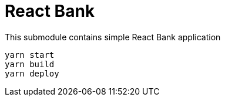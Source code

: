 = React Bank

This submodule contains simple React Bank application

[source,bash]
yarn start
yarn build
yarn deploy
